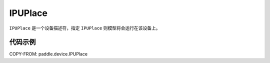 .. _cn_api_paddle_device_IPUPlace:

IPUPlace
-------------------------------

.. py:class:: paddle.device.IPUPlace




``IPUPlace`` 是一个设备描述符，指定 ``IPUPlace`` 则模型将会运行在该设备上。

代码示例
::::::::::

COPY-FROM: paddle.device.IPUPlace
